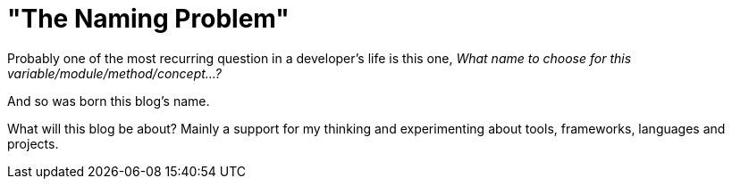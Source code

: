 = "The Naming Problem"

:hp-tags: blog

Probably one of the most recurring question in a developer's life is this one, _What name to choose for this variable/module/method/concept...?_

And so was born this blog's name.

What will this blog be about?
Mainly a support for my thinking and experimenting about tools, frameworks, languages and projects.